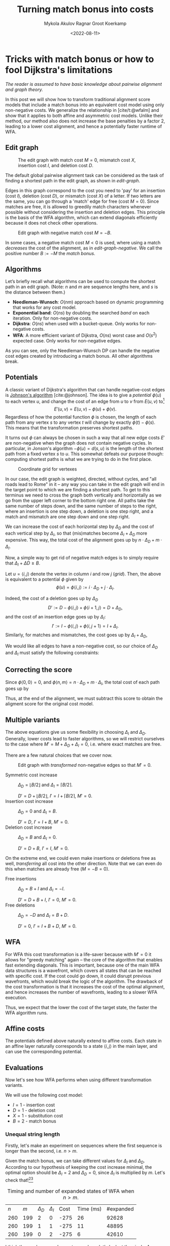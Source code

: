 #+TITLE: Turning match bonus into costs
#+HUGO_BASE_DIR: ../..
#+HUGO_TAGS: pairwise-alignment optimisation match-bonus alignment-scores
#+HUGO_LEVEL_OFFSET: 1
#+OPTIONS: ^:{}
#+hugo_auto_set_lastmod: nil
#+date: <2022-08-11>
#+author: Mykola Akulov
#+author: Ragnar Groot Koerkamp
#+hugo_front_matter_key_replace: author>authors
#+bibliography: local-bib.bib
# #+cite_export: csl ../../chicago-author-date.csl
#+toc: headlines 3
# hide this post
#+hugo_custom_front_matter: :_build '((list . "never"))

* Tricks with match bonus or how to fool Dijkstra's limitations

/The reader is assumed to have basic knowledge about pairwise alignment and graph theory./

In this post we will show how to transform traditional alignment score models that include a match
bonus into an equivalent cost model using only non-negative costs. We generalize the relationship
in [cite/t:@wfalm] and show that it applies to both affine and asymmetric cost
models. Unlike their method, our method also does not increase the base penalties by a factor $2$,
leading to a lower cost alignment, and hence a potentially faster runtime of WFA.

** Edit graph

#+NAME: edit-graph
#+CAPTION: The edit graph with match cost $M=0$, mismatch cost $X$, insertion cost $I$, and deletion cost $D$.
[[file:edit-graph.drawio.svg]]


The default global pairwise alignment task can be considered as the task of
finding a shortest path in the edit graph, as shown in [[edit-graph]].

Edges in this graph correspond to the cost you need to 'pay' for an insertion
(cost $I$), deletion (cost $D$), or mismatch (cost $X$) of a letter. If two
letters are the same, you can go through a 'match' edge for free (cost $M=0$).
Since matches are free, it is allowed to greedily match characters whenever
possible without considering the insertion and deletion edges.  This principle
is the basis of the WFA algorithm, which can extend diagonals efficiently
because it does not check other operations.

#+NAME: edit-graph-negative
#+CAPTION: Edit graph with negative match cost $M=-B$.
[[file:edit-graph-negative.drawio.svg]]

In some cases, a negative match cost $M<0$ is used, where using a
match /decreases/ the cost of the alignment, as in [[edit-graph-negative]].
We call the positive number $B:=-M$ the /match bonus/.

** Algorithms

Let’s briefly recall what algorithms can be used to compute the shortest path in an
edit graph. (Note: $n$ and $m$ are sequence lengths here, and $s$ is the
distance between them.)

- *Needleman-Wunsch*: $O(nm)$ approach based on dynamic programming that works for any cost model.
- *Exponential band*: $O(ns)$ by doubling the searched /band/ on each iteration.
  Only for non-negative costs.
- *Dijkstra*: $O(ns)$ when used with a bucket-queue. Only works for non-negative costs.
- *WFA*: A more efficient variant of Dijkstra, $O(ns)$ worst case and
  $O(s^2)$ expected case. Only works for non-negative edges.

As you can see, only the Needleman-Wunsch DP can handle the negative cost edges
created by introducing a match bonus. All other algorithms break.

** Potentials

A classic variant of Dijkstra's algorithm that can handle negative-cost edges is
[[https://en.wikipedia.org/wiki/Johnson%27s_algorithm][Johnson's algorithm]] [cite:@johnson]. The idea is to give a /potential/ $\phi(u)$ to each vertex
$u$, and change the cost of an edge from $u$ to $v$ from $E(u, v)$ to[fn::Note
that most sources use $\phi$ with an opposite sign. I find our choice to be
more natural though: think of the potential as potential energy (height). When
going up, you pay extra for this, and can use this energy/cost reduction later
when going down.]
$$E'(u,v) = E(u,v) - \phi(u) + \phi(v).$$
Regardless of how the potential function $\phi$ is chosen, the length of each
path from any vertex $s$ to any vertex $t$ will change by exactly
$\phi(t) - \phi(s)$. This means that the transformation preserves shortest paths.

It turns out $\phi$ can always be chosen in such a way that all new edge costs
$E'$ are non-negative when the graph does not contain negative cycles. In
particular, in Jonson's algorithm $-\phi(u) = d(s, u)$ is the length of the
shortest path from a fixed vertex $s$ to $u$. This somewhat defeats our purpose
though: computing shortest paths is what we are trying to do in the first place.

#+NAME: grid
#+CAPTION: Coordinate grid for vertexes
[[file:edit-graph-coords.drawio.svg]]

In our case, the edit graph is weighted, directed, without cycles, and "all roads lead to Rome" in
it – any way you can take in the edit graph will end in the target point to
which we are finding a shortest path.  To get to this terminus we need to cross
the graph both vertically and horizontally as we go from the upper left
corner to the bottom right one. All paths take the same number of steps down,
and the same number of steps to the right, where an insertion is one step down,
a deletion is one step right, and a match and mismatch are one step down and one step right.

We can increase the cost of each horizontal step by $\Delta_D$ and the cost of
each vertical step by $\Delta_I$, so that (mis)matches become
$\Delta_I+\Delta_D$ more expensive. This way, the total cost of the alignment
goes up by $n\cdot \Delta_D + m \cdot \Delta_I$.

Now, a simple way to get rid of negative match edges is to simply require that
$\Delta_I + \Delta D \geq B$.

Let $u=\langle i, j\rangle$ denote the vertex in column $i$ and row $j$ ([[grid]]).
Then, the above is equivalent to a potential $\phi$ given by
$$\phi(u) = \phi\langle i, j\rangle := i\cdot \Delta_D + j\cdot \Delta_I.$$

Indeed, the cost of a deletion goes up by $\Delta_D$
$$D' := D - \phi\langle i, j\rangle + \phi\langle i+1, j\rangle
= D + \Delta_D,$$
and the cost of an insertion edge goes up by $\Delta_I$:
$$I' := I - \phi\langle i, j\rangle + \phi\langle i, j+1\rangle
= I + \Delta_I.$$
Similarly, for matches and mismatches, the cost goes up by $\Delta_I + \Delta_D$,
\begin{align}
    X' &:= X + \Delta_D + \Delta_I,\\
    M' &:= M + \Delta_D + \Delta_I.
\end{align}

We would like all edges to have a non-negative cost, so our choice of $\Delta_D$
and $\Delta_I$ must satisfy the following constraints:
\begin{align}
    \Delta_D &\geq -D,\\
    \Delta_I &\geq -I,\\
    \Delta_D + \Delta_I &\geq -M = B \geq 0.
\end{align}

** Correcting the score

Since $\phi\langle 0,0\rangle = 0$, and $\phi\langle n, m\rangle = n \cdot
\Delta_D + m \cdot \Delta_I$, the total cost of each path goes up by
\begin{equation}
\phi\langle n,m\rangle - \phi\langle 0,0\rangle = n\cdot \Delta_D + m\cdot \Delta_I.
\end{equation}

Thus, at the end of the alignment, we must subtract this score to obtain the
aligment score for the original cost model.


** Multiple variants
The above equations give us some flexibility in choosing $\Delta_I$ and
$\Delta_D$. Generally, lower costs lead to faster algorithms, so we will
restrict ourselves to the case where $M' = M + \Delta_D + \Delta_I = 0$, i.e. where exact matches are free.

There are a few natural choices that we cover now.

#+NAME: transformed
#+CAPTION: Edit graph with /transformed/ non-negative edges so that $M'=0$.
[[file:edit-graph-transformed.drawio.svg]]

- Symmetric cost increase ::
  $\Delta_D = \lfloor B/2 \rfloor$ and $\Delta_I = \lceil B/2 \rceil$.

  $D' = D + \lfloor B/2\rfloor$, $I' = I + \lceil B/2\rceil$, $M' = 0$.
- Insertion cost increase :: $\Delta_D = 0$ and $\Delta_I = B$.

  $D' = D$, $I' = I + B$, $M' = 0$.
- Deletion cost increase :: $\Delta_D = B$ and $\Delta_I = 0$.

  $D' = D+B$, $I' = I$, $M' = 0$.

On the extreme end, we could even make insertions or deletions free as well,
/transferring/ all cost into the other direction. Note that we can even do this
when matches are already free ($M = -B=0$).
- Free insertions :: $\Delta_D = B+I$ and $\Delta_I = -I$.

  $D' = D+B+I$, $I' = 0$, $M' = 0$.
- Free deletions :: $\Delta_D = -D$ and $\Delta_I = B+D$.

  $D' = 0$, $I' = I+B+D$, $M' = 0$.


** WFA
For WFA this cost transformation is a life-saver because with $M'=0$ it allows
for "greedy matching" again – the core of the algorithm that enables fast
extending diagonals.  This is important, because one of the main WFA data
structures is a wavefront, which covers all states that can be reached with
specific cost. If the cost could go down, it could disrupt previous wavefronts,
which would break the logic of the algorithm. The drawback of the cost
transformation is that it increases the cost of the optimal alignment, and hence
increases the number of wavefronts, leading to a slower WFA execution.

Thus, we expect that the lower the cost of the target state, the faster the WFA
algorithm runs.

** Affine costs

The potentials defined above naturally extend to affine costs. Each state in an affine layer
naturally corresponds to a state $\langle i,j\rangle$ in the main layer, and can
use the corresponding potential.

** Evaluations

Now let's see how WFA performs when using different transformation variants.

We will use the following cost model:
- $I = 1$ - insertion cost
- $D = 1$ - deletion cost
- $X = 1$ - substitution cost
- $B = 2$ - match bonus

*** Unequal string length

Firstly, let's make an experiment on sequences where the first sequence is
longer than the second, i.e. $n > m$.

Given the match bonus, we can take different values for $\Delta_I$ and
$\Delta_D$. According to our hypothesis of keeping the cost increase minimal, the optimal option should be $\Delta_I =
2$ and $\Delta_D = 0$, since $\Delta_I$ is multiplied by $m$. Let's check that![fn::The author's laptop was made in
times of the Second Punic War, so he decided not to take very long sequences to
save his working station.][fn::Also, the code is not optimized in the first place.]

#+name: t1
#+caption: Timing and number of expanded states of WFA when $n > m$.
#+attr_html: :class small
| $n$ | $m$ | $\Delta_D$ | $\Delta_I$ | Cost | Time (ms) | #expanded |
| 260 | 199 | $2$        | $0$        | -275 |        26 |     92628 |
| 260 | 199 | $1$        | $1$        | -275 |        11 |     48895 |
| 260 | 199 | $0$        | $2$        | -275 |         6 |     42610 |

I think the numbers are eloquent enough, so let's look at the pixels. As you can
see the second sequence has a suffix of the first one deleted.

#+NAME: t2
#+CAPTION: Computed states corresponding to the table rows above.
| [[file:unequal_delta_i.png]] | [[file:unequal_equal.png]] | [[file:unequal_delta_d.png]] |

We can clearly see that increasing $\Delta_I$ (the vertical cost) instead of
$\Delta_D$ yields less downward expansion, and fewer visited states in total.

*** Equal string lengths

Let's see how things work out in case of equal length strings, where the total
score will be the same independent of how we choose $\Delta_D$ and $\Delta_I$.

#+name: t3
#+caption: Timing and number of expanded states of WFA when $n = m$.
#+attr_html: :class small
|   N |   M | $\Delta_D$ | $\Delta_I$ | Cost | Time (ms) | #expanded  |
| 200 | 200 | $2$        | $0$        | -323 |         4 |      45920 |
| 200 | 200 | $1$        | $1$        | -323 |         3 |      34466 |
| 200 | 200 | $0$        | $2$        | -323 |         4 |      46020 |

In this case, we can see in the experiments that it is preferred to split the
match bonus equally between $\Delta_D$ and $\Delta_I$.  Pictures for this case
are so:

#+NAME: t4
#+CAPTION: Computed states corresponding to the table rows above.
| [[file:equal_delta_i.png]] | [[file:equal_equal.png]] | [[file:equal_delta_d.png]] |

The middle picture clearly visits fewer states, and seems to benefit from being
pushed towards the end, without needless exploration to the sides.

* Conclusion

We have shown that alignment score/cost models that include a match bonus can be
transformed into an equivalent cost model using only non-negative costs when
doing global alignment. This transformation even works for affine and asymmetric
costs. It avoids doubling costs (to preserve integral values) by distributing an
odd match bonus unevenly over the horizontal and vertical steps in the edit graph.


* References

#+print_bibliography:
